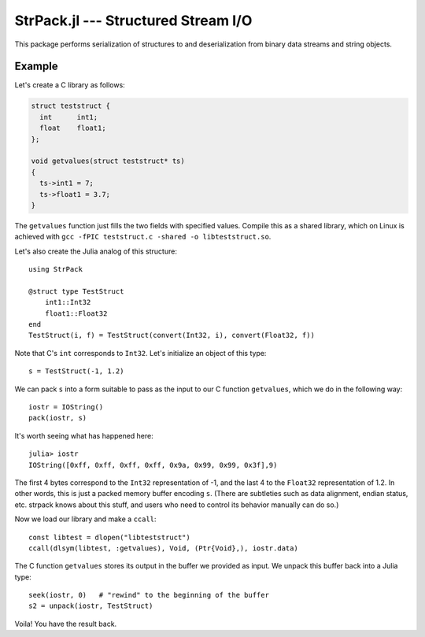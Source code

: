StrPack.jl --- Structured Stream I/O
====================================

.. .. module:: StrPack.jl
   :synopsis: Structured Stream I/O

This package performs serialization of structures to and deserialization from binary data streams and string objects.

-------
Example
-------

Let's create a C library as follows:

.. code-block:: c

    struct teststruct {
      int      int1;
      float    float1;
    };
    
    void getvalues(struct teststruct* ts)
    {
      ts->int1 = 7;
      ts->float1 = 3.7;
    }

The ``getvalues`` function just fills the two fields with specified values. Compile this as a shared library,
which on Linux is achieved with ``gcc -fPIC teststruct.c -shared -o libteststruct.so``.

Let's also create the Julia analog of this structure::

    using StrPack

    @struct type TestStruct
        int1::Int32
        float1::Float32
    end
    TestStruct(i, f) = TestStruct(convert(Int32, i), convert(Float32, f))

Note that C's ``int`` corresponds to ``Int32``. Let's initialize an object of this type::

    s = TestStruct(-1, 1.2)
    
We can pack ``s`` into a form suitable to pass as the input to our C function ``getvalues``, which we do in the
following way::

    iostr = IOString()
    pack(iostr, s)

It's worth seeing what has happened here::

    julia> iostr
    IOString([0xff, 0xff, 0xff, 0xff, 0x9a, 0x99, 0x99, 0x3f],9)

The first 4 bytes correspond to the ``Int32`` representation of -1, and the last 4 to the ``Float32``
representation of 1.2. In other words, this is just a packed memory buffer encoding ``s``. (There are
subtleties such as data alignment, endian status, etc. strpack knows about this stuff, and users who need
to control its behavior manually can do so.)

Now we load our library and make a ``ccall``::

    const libtest = dlopen("libteststruct")
    ccall(dlsym(libtest, :getvalues), Void, (Ptr{Void},), iostr.data)

The C function ``getvalues`` stores its output in the buffer we provided as input. We unpack this buffer back
into a Julia type::

    seek(iostr, 0)   # "rewind" to the beginning of the buffer
    s2 = unpack(iostr, TestStruct)

Voila! You have the result back.

.. macro:: @struct(type, strategy, endianness)

    Create and register a structural Julia type with StrPack. The type argument uses an extended form of the standard Julia type syntax to define the size of arrays and strings. Each element must declare its type, and each type must be reducible to a bits type or array or composite of bits types.

        @struct type StructuralType
            a::Float64 # a bits type
            b::Array{Int32,2}(4, 4) # an array of bits types
            c::ASCIIString(8) # a string with a fixed number of bytes
        end

.. function:: pack(io, composite[, asize, strategy, endianness])

    Create a packed buffer representation of ``composite`` in stream ``io``, using array and string sizes fixed by ``asize`` and data alignment coded by ``strategy`` with endianness ``endianness``. If the optional arguments are not provided, then ``composite`` is expected to have been created with the ``@struct`` macro.
    
.. function:: unpack(io, T[, asize, strategy, endianness])

    Extract an instance of the Julia composite type ``T`` from the packed representation in the stream ``io``.
    If the optional arguments are not provided, then ``composite`` is expected to have been created with the ``@struct`` macro.
